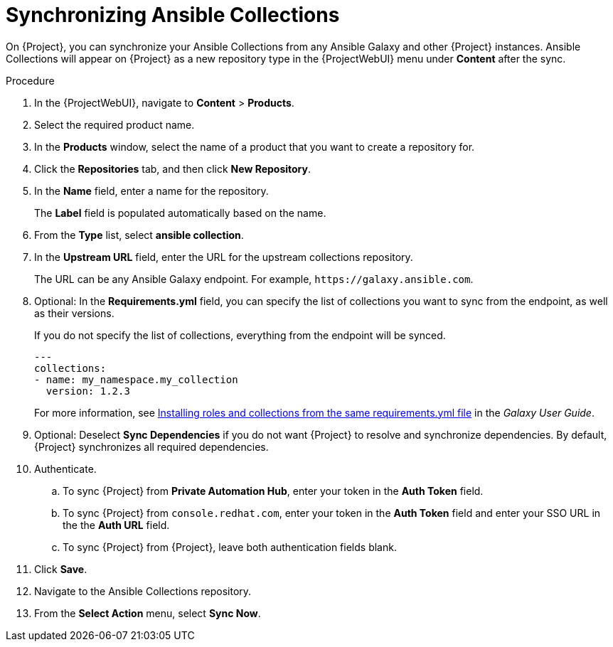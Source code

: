:_mod-docs-content-type: PROCEDURE

[id="synchronizing-ansible-collections_{context}"]
= Synchronizing Ansible Collections

ifdef::satellite[]
On {Project}, you can synchronize your Ansible Collections from Private Automation Hub, `console.redhat.com`, and other {Project} instances.
endif::[]
ifndef::satellite[]
On {Project}, you can synchronize your Ansible Collections from any Ansible Galaxy and other {Project} instances.
endif::[]
Ansible Collections will appear on {Project} as a new repository type in the {ProjectWebUI} menu under *Content* after the sync.

.Procedure
. In the {ProjectWebUI}, navigate to *Content* > *Products*.
. Select the required product name.
. In the *Products* window, select the name of a product that you want to create a repository for.
. Click the *Repositories* tab, and then click *New Repository*.
. In the *Name* field, enter a name for the repository.
+
The *Label* field is populated automatically based on the name.
. From the *Type* list, select *ansible collection*.
. In the *Upstream URL* field, enter the URL for the upstream collections repository.
+
The URL can be any Ansible Galaxy endpoint.
ifdef::satellite[]
For example, `\https://console.redhat.com/api/automation-hub/`.
endif::[]
ifndef::satellite[]
For example, `\https://galaxy.ansible.com`.
endif::[]
. Optional: In the *Requirements.yml* field, you can specify the list of collections you want to sync from the endpoint, as well as their versions.
+
If you do not specify the list of collections, everything from the endpoint will be synced.
+
[source, yaml]
----
---
collections:
- name: my_namespace.my_collection
  version: 1.2.3
----
+
For more information, see https://docs.ansible.com/ansible/latest/galaxy/user_guide.html#installing-roles-and-collections-from-the-same-requirements-yml-file[Installing roles and collections from the same requirements.yml file] in the _Galaxy User Guide_.
. Optional: Deselect *Sync Dependencies* if you do not want {Project} to resolve and synchronize dependencies.
By default, {Project} synchronizes all required dependencies.
. Authenticate.
.. To sync {Project} from *Private Automation Hub*, enter your token in the *Auth Token* field.
ifdef::satellite[]
+
For more information, see https://console.redhat.com/ansible/automation-hub/token[Connect Private Automation Hub] in _Connect to Hub_.
endif::[]
.. To sync {Project} from `console.redhat.com`, enter your token in the *Auth Token* field and enter your SSO URL in the the *Auth URL* field.
ifdef::satellite[]
+
For more information, see {RHDocsBaseURL}red_hat_ansible_automation_platform/2.3/html/getting_started_with_automation_hub/[_Getting started with automation hub_].
endif::[]
.. To sync {Project} from {Project}, leave both authentication fields blank.
. Click *Save*.
. Navigate to the Ansible Collections repository.
. From the *Select Action* menu, select *Sync Now*.
